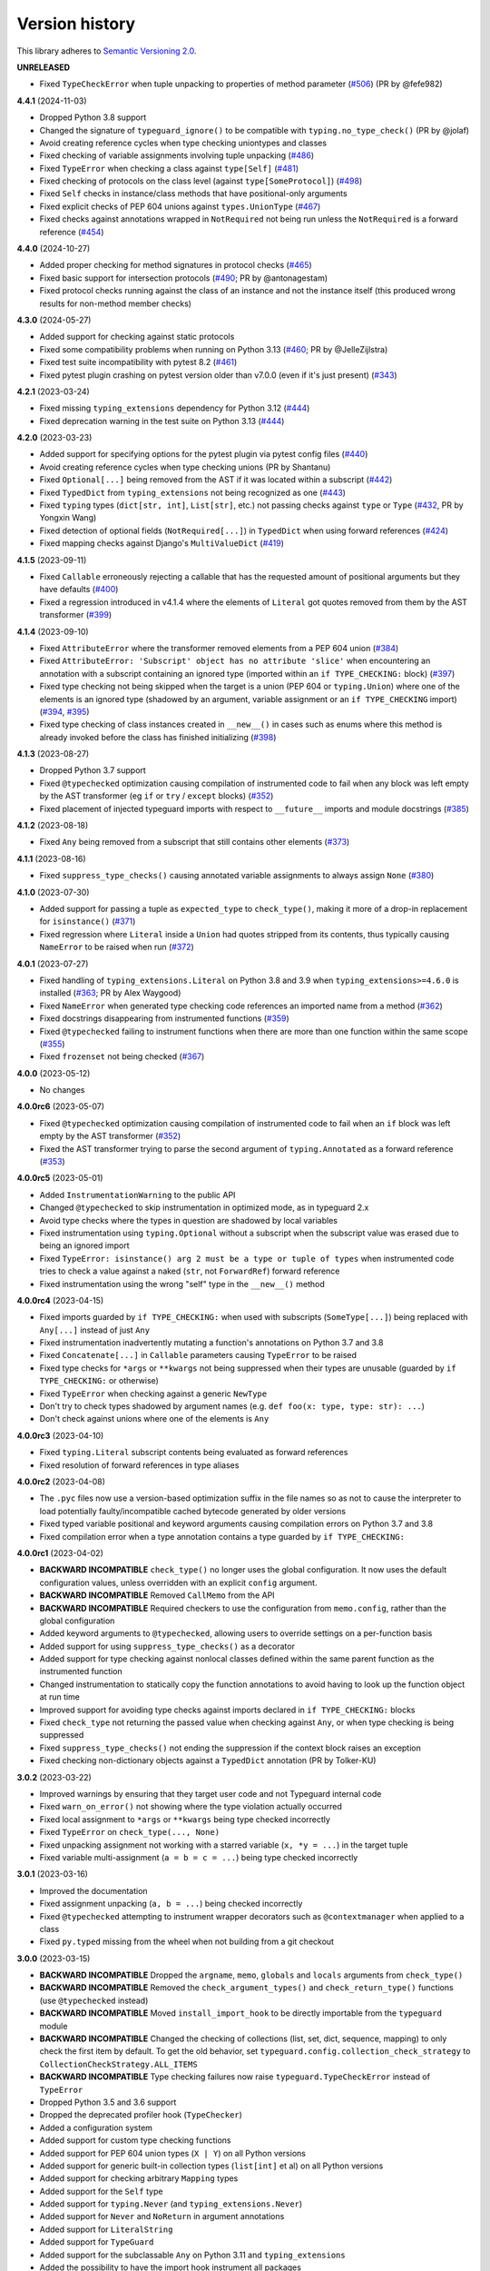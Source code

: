 Version history
===============

This library adheres to
`Semantic Versioning 2.0 <https://semver.org/#semantic-versioning-200>`_.

**UNRELEASED**

* Fixed ``TypeCheckError`` when tuple unpacking to properties of method parameter
  (`#506 <https://github.com/agronholm/typeguard/issues/506>`_) (PR by @fefe982)

**4.4.1** (2024-11-03)

- Dropped Python 3.8 support
- Changed the signature of ``typeguard_ignore()`` to be compatible with
  ``typing.no_type_check()`` (PR by @jolaf)
- Avoid creating reference cycles when type checking uniontypes and classes
- Fixed checking of variable assignments involving tuple unpacking
  (`#486 <https://github.com/agronholm/typeguard/issues/486>`_)
- Fixed ``TypeError`` when checking a class against ``type[Self]``
  (`#481 <https://github.com/agronholm/typeguard/issues/481>`_)
- Fixed checking of protocols on the class level (against ``type[SomeProtocol]``)
  (`#498 <https://github.com/agronholm/typeguard/issues/498>`_)
- Fixed ``Self`` checks in instance/class methods that have positional-only arguments
- Fixed explicit checks of PEP 604 unions against ``types.UnionType``
  (`#467 <https://github.com/agronholm/typeguard/issues/467>`_)
- Fixed checks against annotations wrapped in ``NotRequired`` not being run unless the
  ``NotRequired`` is a forward reference
  (`#454 <https://github.com/agronholm/typeguard/issues/454>`_)

**4.4.0** (2024-10-27)

- Added proper checking for method signatures in protocol checks
  (`#465 <https://github.com/agronholm/typeguard/pull/465>`_)
- Fixed basic support for intersection protocols
  (`#490 <https://github.com/agronholm/typeguard/pull/490>`_; PR by @antonagestam)
- Fixed protocol checks running against the class of an instance and not the instance
  itself (this produced wrong results for non-method member checks)

**4.3.0** (2024-05-27)

- Added support for checking against static protocols
- Fixed some compatibility problems when running on Python 3.13
  (`#460 <https://github.com/agronholm/typeguard/issues/460>`_; PR by @JelleZijlstra)
- Fixed test suite incompatibility with pytest 8.2
  (`#461 <https://github.com/agronholm/typeguard/issues/461>`_)
- Fixed pytest plugin crashing on pytest version older than v7.0.0 (even if it's just
  present) (`#343 <https://github.com/agronholm/typeguard/issues/343>`_)

**4.2.1** (2023-03-24)

- Fixed missing ``typing_extensions`` dependency for Python 3.12
  (`#444 <https://github.com/agronholm/typeguard/issues/444>`_)
- Fixed deprecation warning in the test suite on Python 3.13
  (`#444 <https://github.com/agronholm/typeguard/issues/444>`_)

**4.2.0** (2023-03-23)

- Added support for specifying options for the pytest plugin via pytest config files
  (`#440 <https://github.com/agronholm/typeguard/issues/440>`_)
- Avoid creating reference cycles when type checking unions (PR by Shantanu)
- Fixed ``Optional[...]`` being removed from the AST if it was located within a
  subscript (`#442 <https://github.com/agronholm/typeguard/issues/442>`_)
- Fixed ``TypedDict`` from ``typing_extensions`` not being recognized as one
  (`#443 <https://github.com/agronholm/typeguard/issues/443>`_)
- Fixed ``typing`` types (``dict[str, int]``, ``List[str]``, etc.) not passing checks
  against ``type`` or ``Type``
  (`#432 <https://github.com/agronholm/typeguard/issues/432>`_, PR by Yongxin Wang)
- Fixed detection of optional fields (``NotRequired[...]``) in ``TypedDict`` when using
  forward references (`#424 <https://github.com/agronholm/typeguard/issues/424>`_)
- Fixed mapping checks against Django's ``MultiValueDict``
  (`#419 <https://github.com/agronholm/typeguard/issues/419>`_)

**4.1.5** (2023-09-11)

- Fixed ``Callable`` erroneously rejecting a callable that has the requested amount of
  positional arguments but they have defaults
  (`#400 <https://github.com/agronholm/typeguard/issues/400>`_)
- Fixed a regression introduced in v4.1.4 where the elements of ``Literal`` got quotes
  removed from them by the AST transformer
  (`#399 <https://github.com/agronholm/typeguard/issues/399>`_)

**4.1.4** (2023-09-10)

- Fixed ``AttributeError`` where the transformer removed elements from a PEP 604 union
  (`#384 <https://github.com/agronholm/typeguard/issues/384>`_)
- Fixed ``AttributeError: 'Subscript' object has no attribute 'slice'`` when
  encountering an annotation with a subscript containing an ignored type (imported
  within an ``if TYPE_CHECKING:`` block)
  (`#397 <https://github.com/agronholm/typeguard/issues/397>`_)
- Fixed type checking not being skipped when the target is a union (PEP 604 or
  ``typing.Union``) where one of the elements is an ignored type (shadowed by an
  argument, variable assignment or an ``if TYPE_CHECKING`` import)
  (`#394 <https://github.com/agronholm/typeguard/issues/394>`_,
  `#395 <https://github.com/agronholm/typeguard/issues/395>`_)
- Fixed type checking of class instances created in ``__new__()`` in cases such as enums
  where this method is already invoked before the class has finished initializing
  (`#398 <https://github.com/agronholm/typeguard/issues/398>`_)

**4.1.3** (2023-08-27)

- Dropped Python 3.7 support
- Fixed ``@typechecked`` optimization causing compilation of instrumented code to fail
  when any block was left empty by the AST transformer (eg ``if`` or
  ``try`` / ``except`` blocks)
  (`#352 <https://github.com/agronholm/typeguard/issues/352>`_)
- Fixed placement of injected typeguard imports with respect to ``__future__`` imports
  and module docstrings (`#385 <https://github.com/agronholm/typeguard/issues/385>`_)

**4.1.2** (2023-08-18)

- Fixed ``Any`` being removed from a subscript that still contains other elements
  (`#373 <https://github.com/agronholm/typeguard/issues/373>`_)

**4.1.1** (2023-08-16)

- Fixed ``suppress_type_checks()`` causing annotated variable assignments to always
  assign ``None`` (`#380 <https://github.com/agronholm/typeguard/issues/380>`_)

**4.1.0** (2023-07-30)

- Added support for passing a tuple as ``expected_type`` to ``check_type()``, making it
  more of a drop-in replacement for ``isinstance()``
  (`#371 <https://github.com/agronholm/typeguard/issues/371>`_)
- Fixed regression where ``Literal`` inside a ``Union`` had quotes stripped from its
  contents, thus typically causing ``NameError`` to be raised when run
  (`#372 <https://github.com/agronholm/typeguard/issues/372>`_)

**4.0.1** (2023-07-27)

- Fixed handling of ``typing_extensions.Literal`` on Python 3.8 and 3.9 when
  ``typing_extensions>=4.6.0`` is installed
  (`#363 <https://github.com/agronholm/typeguard/issues/363>`_; PR by Alex Waygood)
- Fixed ``NameError`` when generated type checking code references an imported name from
  a method (`#362 <https://github.com/agronholm/typeguard/issues/362>`_)
- Fixed docstrings disappearing from instrumented functions
  (`#359 <https://github.com/agronholm/typeguard/issues/359>`_)
- Fixed ``@typechecked`` failing to instrument functions when there are more than one
  function within the same scope
  (`#355 <https://github.com/agronholm/typeguard/issues/355>`_)
- Fixed ``frozenset`` not being checked
  (`#367 <https://github.com/agronholm/typeguard/issues/367>`_)

**4.0.0** (2023-05-12)

- No changes

**4.0.0rc6** (2023-05-07)

- Fixed ``@typechecked`` optimization causing compilation of instrumented code to fail
  when an ``if`` block was left empty by the AST transformer
  (`#352 <https://github.com/agronholm/typeguard/issues/352>`_)
- Fixed the AST transformer trying to parse the second argument of ``typing.Annotated``
  as a forward reference (`#353 <https://github.com/agronholm/typeguard/issues/353>`_)

**4.0.0rc5** (2023-05-01)

- Added ``InstrumentationWarning`` to the public API
- Changed ``@typechecked`` to skip instrumentation in optimized mode, as in typeguard
  2.x
- Avoid type checks where the types in question are shadowed by local variables
- Fixed instrumentation using ``typing.Optional`` without a subscript when the subscript
  value was erased due to being an ignored import
- Fixed ``TypeError: isinstance() arg 2 must be a type or tuple of types`` when
  instrumented code tries to check a value against a naked (``str``, not ``ForwardRef``)
  forward reference
- Fixed instrumentation using the wrong "self" type in the ``__new__()`` method

**4.0.0rc4** (2023-04-15)

- Fixed imports guarded by ``if TYPE_CHECKING:`` when used with subscripts
  (``SomeType[...]``) being replaced with ``Any[...]`` instead of just ``Any``
- Fixed instrumentation inadvertently mutating a function's annotations on Python 3.7
  and 3.8
- Fixed ``Concatenate[...]`` in ``Callable`` parameters causing ``TypeError`` to be
  raised
- Fixed type checks for ``*args`` or ``**kwargs`` not being suppressed when their types
  are unusable (guarded by ``if TYPE_CHECKING:`` or otherwise)
- Fixed ``TypeError`` when checking against a generic ``NewType``
- Don't try to check types shadowed by argument names (e.g.
  ``def foo(x: type, type: str): ...``)
- Don't check against unions where one of the elements is ``Any``

**4.0.0rc3** (2023-04-10)

- Fixed ``typing.Literal`` subscript contents being evaluated as forward references
- Fixed resolution of forward references in type aliases

**4.0.0rc2** (2023-04-08)

- The ``.pyc`` files now use a version-based optimization suffix in the file names so as
  not to cause the interpreter to load potentially faulty/incompatible cached bytecode
  generated by older versions
- Fixed typed variable positional and keyword arguments causing compilation errors on
  Python 3.7 and 3.8
- Fixed compilation error when a type annotation contains a type guarded by
  ``if TYPE_CHECKING:``

**4.0.0rc1** (2023-04-02)

- **BACKWARD INCOMPATIBLE** ``check_type()`` no longer uses the global configuration.
  It now uses the default configuration values, unless overridden with an explicit
  ``config`` argument.
- **BACKWARD INCOMPATIBLE** Removed ``CallMemo`` from the API
- **BACKWARD INCOMPATIBLE** Required checkers to use the configuration from
  ``memo.config``, rather than the global configuration
- Added keyword arguments to ``@typechecked``, allowing users to override settings on a
  per-function basis
- Added support for using ``suppress_type_checks()`` as a decorator
- Added support for type checking against nonlocal classes defined within the same
  parent function as the instrumented function
- Changed instrumentation to statically copy the function annotations to avoid having to
  look up the function object at run time
- Improved support for avoiding type checks against imports declared in
  ``if TYPE_CHECKING:`` blocks
- Fixed ``check_type`` not returning the passed value when checking against ``Any``, or
  when type checking is being suppressed
- Fixed ``suppress_type_checks()`` not ending the suppression if the context block
  raises an exception
- Fixed checking non-dictionary objects against a ``TypedDict`` annotation
  (PR by Tolker-KU)

**3.0.2** (2023-03-22)

- Improved warnings by ensuring that they target user code and not Typeguard internal
  code
- Fixed ``warn_on_error()`` not showing where the type violation actually occurred
- Fixed local assignment to ``*args`` or ``**kwargs`` being type checked incorrectly
- Fixed ``TypeError`` on ``check_type(..., None)``
- Fixed unpacking assignment not working with a starred variable (``x, *y = ...``) in
  the target tuple
- Fixed variable multi-assignment (``a = b = c = ...``) being type checked incorrectly

**3.0.1** (2023-03-16)

- Improved the documentation
- Fixed assignment unpacking (``a, b = ...``) being checked incorrectly
- Fixed ``@typechecked`` attempting to instrument wrapper decorators such as
  ``@contextmanager`` when applied to a class
- Fixed ``py.typed`` missing from the wheel when not building from a git checkout

**3.0.0** (2023-03-15)

- **BACKWARD INCOMPATIBLE** Dropped the ``argname``, ``memo``, ``globals`` and
  ``locals`` arguments from ``check_type()``
- **BACKWARD INCOMPATIBLE** Removed the ``check_argument_types()`` and
  ``check_return_type()`` functions (use ``@typechecked`` instead)
- **BACKWARD INCOMPATIBLE** Moved ``install_import_hook`` to be directly importable
  from the ``typeguard`` module
- **BACKWARD INCOMPATIBLE** Changed the checking of collections (list, set, dict,
  sequence, mapping) to only check the first item by default. To get the old behavior,
  set ``typeguard.config.collection_check_strategy`` to
  ``CollectionCheckStrategy.ALL_ITEMS``
- **BACKWARD INCOMPATIBLE** Type checking failures now raise
  ``typeguard.TypeCheckError`` instead of ``TypeError``
- Dropped Python 3.5 and 3.6 support
- Dropped the deprecated profiler hook (``TypeChecker``)
- Added a configuration system
- Added support for custom type checking functions
- Added support for PEP 604 union types (``X | Y``) on all Python versions
- Added support for generic built-in collection types (``list[int]`` et al) on all
  Python versions
- Added support for checking arbitrary ``Mapping`` types
- Added support for the ``Self`` type
- Added support for ``typing.Never`` (and ``typing_extensions.Never``)
- Added support for ``Never`` and ``NoReturn`` in argument annotations
- Added support for ``LiteralString``
- Added support for ``TypeGuard``
- Added support for the subclassable ``Any`` on Python 3.11 and ``typing_extensions``
- Added the possibility to have the import hook instrument all packages
- Added the ``suppress_type_checks()`` context manager function for temporarily
  disabling type checks
- Much improved error messages showing where the type check failed
- Made it possible to apply ``@typechecked`` on top of ``@classmethod`` /
  ``@staticmethod`` (PR by jacobpbrugh)
- Changed ``check_type()`` to return the passed value, so it can be used (to an extent)
  in place of ``typing.cast()``, but with run-time type checking
- Replaced custom implementation of ``is_typeddict()`` with the implementation from
  ``typing_extensions`` v4.1.0
- Emit ``InstrumentationWarning`` instead of raising ``RuntimeError`` from the pytest
  plugin if modules in the target package have already been imported
- Fixed ``TypeError`` when checking against ``TypedDict`` when the value has mixed types
  among the extra keys (PR by biolds)
- Fixed incompatibility with ``typing_extensions`` v4.1+ on Python 3.10 (PR by David C.)
- Fixed checking of ``Tuple[()]`` on Python 3.11 and ``tuple[()]`` on Python 3.9+
- Fixed integers 0 and 1 passing for ``Literal[False]`` and ``Literal[True]``,
  respectively
- Fixed type checking of annotated variable positional and keyword arguments (``*args``
  and ``**kwargs``)
- Fixed checks against ``unittest.Mock`` and derivatives being done in the wrong place

**2.13.3** (2021-12-10)

- Fixed ``TypeError`` when using typeguard within ``exec()`` (where ``__module__`` is ``None``)
  (PR by Andy Jones)
- Fixed ``TypedDict`` causing ``TypeError: TypedDict does not support instance and class checks``
  on Python 3.8 with standard library (not ``typing_extensions``) typed dicts

**2.13.2** (2021-11-23)

- Fixed ``typing_extensions`` being imported unconditionally on Python < 3.9
  (bug introduced in 2.13.1)

**2.13.1** (2021-11-23)

- Fixed ``@typechecked`` replacing abstract properties with regular properties
- Fixed any generic type subclassing ``Dict`` being mistakenly checked as ``TypedDict`` on
  Python 3.10

**2.13.0** (2021-10-11)

- Added support for returning ``NotImplemented`` from binary magic methods (``__eq__()`` et al)
- Added support for checking union types (e.g. ``Type[Union[X, Y]]``)
- Fixed error message when a check against a ``Literal`` fails in a union on Python 3.10
- Fixed ``NewType`` not being checked on Python 3.10
- Fixed unwarranted warning when ``@typechecked`` is applied to a class that contains unannotated
  properties
- Fixed ``TypeError`` in the async generator wrapper due to changes in ``__aiter__()`` protocol
- Fixed broken ``TypeVar`` checks – variance is now (correctly) disregarded, and only bound types
  and constraints are checked against (but type variable resolution is not done)

**2.12.1** (2021-06-04)

- Fixed ``AttributeError`` when ``__code__`` is missing from the checked callable (PR by epenet)

**2.12.0** (2021-04-01)

- Added ``@typeguard_ignore`` decorator to exclude specific functions and classes from
  runtime type checking (PR by Claudio Jolowicz)

**2.11.1** (2021-02-16)

- Fixed compatibility with Python 3.10

**2.11.0** (2021-02-13)

- Added support for type checking class properties (PR by Ethan Pronovost)
- Fixed static type checking of ``@typechecked`` decorators (PR by Kenny Stauffer)
- Fixed wrong error message when type check against a ``bytes`` declaration fails
- Allowed ``memoryview`` objects to pass as ``bytes`` (like MyPy does)
- Shortened tracebacks (PR by prescod)

**2.10.0** (2020-10-17)

- Added support for Python 3.9 (PR by Csergő Bálint)
- Added support for nested ``Literal``
- Added support for ``TypedDict`` inheritance (with some caveats; see the user guide on that for
  details)
- An appropriate ``TypeError`` is now raised when encountering an illegal ``Literal`` value
- Fixed checking ``NoReturn`` on Python < 3.8 when ``typing_extensions`` was not installed
- Fixed import hook matching unwanted modules (PR by Wouter Bolsterlee)
- Install the pytest plugin earlier in the test run to support more use cases
  (PR by Wouter Bolsterlee)

**2.9.1** (2020-06-07)

- Fixed ``ImportError`` on Python < 3.8 when ``typing_extensions`` was not installed

**2.9.0** (2020-06-06)

- Upped the minimum Python version from 3.5.2 to 3.5.3
- Added support for ``typing.NoReturn``
- Added full support for ``typing_extensions`` (now equivalent to support of the ``typing`` module)
- Added the option of supplying ``check_type()`` with globals/locals for correct resolution of
  forward references
- Fixed erroneous ``TypeError`` when trying to check against non-runtime ``typing.Protocol``
  (skips the check for now until a proper compatibility check has been implemented)
- Fixed forward references in ``TypedDict`` not being resolved
- Fixed checking against recursive types

**2.8.0** (2020-06-02)

- Added support for the ``Mock`` and ``MagicMock`` types (PR by prescod)
- Added support for ``typing_extensions.Literal`` (PR by Ryan Rowe)
- Fixed unintended wrapping of untyped generators (PR by prescod)
- Fixed checking against bound type variables with ``check_type()`` without a call memo
- Fixed error message when checking against a ``Union`` containing a ``Literal``

**2.7.1** (2019-12-27)

- Fixed ``@typechecked`` returning ``None`` when called with ``always=True`` and Python runs in
  optimized mode
- Fixed performance regression introduced in v2.7.0 (the ``getattr_static()`` call was causing a 3x
  slowdown)

**2.7.0** (2019-12-10)

- Added support for ``typing.Protocol`` subclasses
- Added support for ``typing.AbstractSet``
- Fixed the handling of ``total=False`` in ``TypedDict``
- Fixed no error reported on unknown keys with ``TypedDict``
- Removed support of default values in ``TypedDict``, as they are not supported in the spec

**2.6.1** (2019-11-17)

- Fixed import errors when using the import hook and trying to import a module that has both a
  module docstring and ``__future__`` imports in it
- Fixed ``AttributeError`` when using ``@typechecked`` on a metaclass
- Fixed ``@typechecked`` compatibility with built-in function wrappers
- Fixed type checking generator wrappers not being recognized as generators
- Fixed resolution of forward references in certain cases (inner classes, function-local classes)
- Fixed ``AttributeError`` when a class has contains a variable that is an instance of a class
  that has a ``__call__()`` method
- Fixed class methods and static methods being wrapped incorrectly when ``@typechecked`` is applied
  to the class
- Fixed ``AttributeError`` when ``@typechecked`` is applied to a function that has been decorated
  with a decorator that does not properly wrap the original (PR by Joel Beach)
- Fixed collections with mixed value (or key) types raising ``TypeError`` on Python 3.7+ when
  matched against unparametrized annotations from the ``typing`` module
- Fixed inadvertent ``TypeError`` when checking against a type variable that has constraints or
  a bound type expressed as a forward reference

**2.6.0** (2019-11-06)

- Added a :pep:`302` import hook for annotating functions and classes with ``@typechecked``
- Added a pytest plugin that activates the import hook
- Added support for ``typing.TypedDict``
- Deprecated ``TypeChecker`` (will be removed in v3.0)

**2.5.1** (2019-09-26)

- Fixed incompatibility between annotated ``Iterable``, ``Iterator``, ``AsyncIterable`` or
  ``AsyncIterator`` return types and generator/async generator functions
- Fixed ``TypeError`` being wrapped inside another TypeError (PR by russok)

**2.5.0** (2019-08-26)

- Added yield type checking via ``TypeChecker`` for regular generators
- Added yield, send and return type checking via ``@typechecked`` for regular and async generators
- Silenced ``TypeChecker`` warnings about async generators
- Fixed bogus ``TypeError`` on ``Type[Any]``
- Fixed bogus ``TypeChecker`` warnings when an exception is raised from a type checked function
- Accept a ``bytearray`` where ``bytes`` are expected, as per `python/typing#552`_
- Added policies for dealing with unmatched forward references
- Added support for using ``@typechecked`` as a class decorator
- Added ``check_return_type()`` to accompany ``check_argument_types()``
- Added Sphinx documentation

.. _python/typing#552: https://github.com/python/typing/issues/552

**2.4.1** (2019-07-15)

- Fixed broken packaging configuration

**2.4.0** (2019-07-14)

- Added :pep:`561` support
- Added support for empty tuples (``Tuple[()]``)
- Added support for ``typing.Literal``
- Make getting the caller frame faster (PR by Nick Sweeting)

**2.3.1** (2019-04-12)

- Fixed thread safety issue with the type hints cache (PR by Kelsey Francis)

**2.3.0** (2019-03-27)

- Added support for ``typing.IO`` and derivatives
- Fixed return type checking for coroutine functions
- Dropped support for Python 3.4

**2.2.2** (2018-08-13)

- Fixed false positive when checking a callable against the plain ``typing.Callable`` on Python 3.7

**2.2.1** (2018-08-12)

- Argument type annotations are no longer unioned with the types of their default values, except in
  the case of ``None`` as the default value (although PEP 484 still recommends against this)
- Fixed some generic types (``typing.Collection`` among others) producing false negatives on
  Python 3.7
- Shortened unnecessarily long tracebacks by raising a new ``TypeError`` based on the old one
- Allowed type checking against arbitrary types by removing the requirement to supply a call memo
  to ``check_type()``
- Fixed ``AttributeError`` when running with the pydev debugger extension installed
- Fixed getting type names on ``typing.*`` on Python 3.7 (fix by Dale Jung)

**2.2.0** (2018-07-08)

- Fixed compatibility with Python 3.7
- Removed support for Python 3.3
- Added support for ``typing.NewType`` (contributed by reinhrst)

**2.1.4** (2018-01-07)

- Removed support for backports.typing, as it has been removed from PyPI
- Fixed checking of the numeric tower (complex -> float -> int) according to PEP 484

**2.1.3** (2017-03-13)

- Fixed type checks against generic classes

**2.1.2** (2017-03-12)

- Fixed leak of function objects (should've used a ``WeakValueDictionary`` instead of
  ``WeakKeyDictionary``)
- Fixed obscure failure of TypeChecker when it's unable to find the function object
- Fixed parametrized ``Type`` not working with type variables
- Fixed type checks against variable positional and keyword arguments

**2.1.1** (2016-12-20)

- Fixed formatting of README.rst so it renders properly on PyPI

**2.1.0** (2016-12-17)

- Added support for ``typings.Type`` (available in Python 3.5.2+)
- Added a third, ``sys.setprofile()`` based type checking approach (``typeguard.TypeChecker``)
- Changed certain type error messages to display "function" instead of the function's qualified
  name

**2.0.2** (2016-12-17)

- More Python 3.6 compatibility fixes (along with a broader test suite)

**2.0.1** (2016-12-10)

- Fixed additional Python 3.6 compatibility issues

**2.0.0** (2016-12-10)

- **BACKWARD INCOMPATIBLE** Dropped Python 3.2 support
- Fixed incompatibility with Python 3.6
- Use ``inspect.signature()`` in place of ``inspect.getfullargspec``
- Added support for ``typing.NamedTuple``

**1.2.3** (2016-09-13)

- Fixed ``@typechecked`` skipping the check of return value type when the type annotation was
  ``None``

**1.2.2** (2016-08-23)

- Fixed checking of homogenous Tuple declarations (``Tuple[bool, ...]``)

**1.2.1** (2016-06-29)

- Use ``backports.typing`` when possible to get new features on older Pythons
- Fixed incompatibility with Python 3.5.2

**1.2.0** (2016-05-21)

- Fixed argument counting when a class is checked against a Callable specification
- Fixed argument counting when a functools.partial object is checked against a Callable
  specification
- Added checks against mandatory keyword-only arguments when checking against a Callable
  specification

**1.1.3** (2016-05-09)

- Gracefully exit if ``check_type_arguments`` can't find a reference to the current function

**1.1.2** (2016-05-08)

- Fixed TypeError when checking a builtin function against a parametrized Callable

**1.1.1** (2016-01-03)

- Fixed improper argument counting with bound methods when typechecking callables

**1.1.0** (2016-01-02)

- Eliminated the need to pass a reference to the currently executing function to
  ``check_argument_types()``

**1.0.2** (2016-01-02)

- Fixed types of default argument values not being considered as valid for the argument

**1.0.1** (2016-01-01)

- Fixed type hints retrieval being done for the wrong callable in cases where the callable was
  wrapped with one or more decorators

**1.0.0** (2015-12-28)

- Initial release
